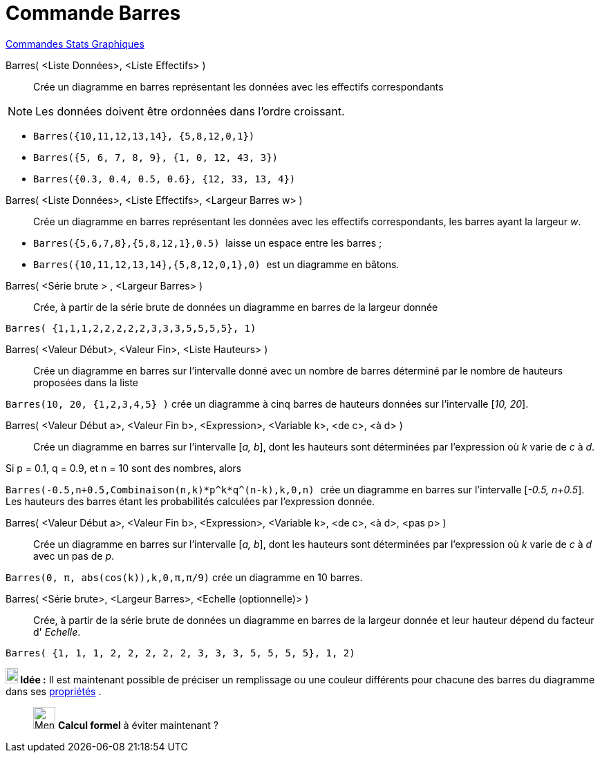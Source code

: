 = Commande Barres
:page-en: commands/BarChart
ifdef::env-github[:imagesdir: /fr/modules/ROOT/assets/images]

xref:commands/Commandes_Stats_Graphiques.adoc[Commandes Stats Graphiques]

Barres( <Liste Données>, <Liste Effectifs> )::
  Crée un diagramme en barres représentant les données avec les effectifs correspondants

[NOTE]
====

Les données doivent être ordonnées dans l'ordre croissant.

====

[EXAMPLE]
====

* `++Barres({10,11,12,13,14}, {5,8,12,0,1})++`
* `++Barres({5, 6, 7, 8, 9}, {1, 0, 12, 43, 3})++`
* `++Barres({0.3, 0.4, 0.5, 0.6}, {12, 33, 13, 4})++`

====

Barres( <Liste Données>, <Liste Effectifs>, <Largeur Barres w> )::
   Crée un diagramme en barres représentant les données avec les effectifs correspondants, les barres ayant la
  largeur _w_.

[EXAMPLE]
====

* `++Barres({5,6,7,8},{5,8,12,1},0.5) ++` laisse un espace entre les barres ;
* `++Barres({10,11,12,13,14},{5,8,12,0,1},0) ++` est un diagramme en bâtons.

====

Barres( <Série brute > , <Largeur Barres> )::
   Crée, à partir de la série brute de données un diagramme en barres de la largeur donnée

[EXAMPLE]
====

`++Barres( {1,1,1,2,2,2,2,2,3,3,3,5,5,5,5}, 1)++`

====

Barres( <Valeur Début>, <Valeur Fin>, <Liste Hauteurs> )::
  Crée un diagramme en barres sur l’intervalle donné avec un nombre de barres déterminé par le nombre de hauteurs
  proposées dans la liste

[EXAMPLE]
====

`++Barres(10, 20, {1,2,3,4,5} )++` crée un diagramme à cinq barres de hauteurs données sur l’intervalle [_10, 20_].

====

Barres( <Valeur Début a>, <Valeur Fin b>, <Expression>, <Variable k>, <de c>, <à d> )::
  Crée un diagramme en barres sur l’intervalle [_a, b_], dont les hauteurs sont déterminées par l’expression où _k_ varie de _c_ à _d_.

[EXAMPLE]
====

Si p = 0.1, q = 0.9, et n = 10 sont des nombres, alors

`++Barres(-0.5,n+0.5,Combinaison(n,k)*p^k*q^(n-k),k,0,n) ++` crée un diagramme en barres sur l’intervalle [_-0.5,
n+0.5_]. Les hauteurs des barres étant les probabilités calculées par l’expression donnée.

====

Barres( <Valeur Début a>, <Valeur Fin b>, <Expression>, <Variable k>, <de c>, <à d>, <pas p> )::
  Crée un diagramme en barres sur l’intervalle [_a, b_], dont les hauteurs sont déterminées par l’expression où
  _k_ varie de _c_ à _d_ avec un pas de _p_.

[EXAMPLE]
====

`++Barres(0, π, abs(cos(k)),k,0,π,π/9)++` crée un diagramme en 10 barres.

====



Barres( <Série brute>, <Largeur Barres>, <Echelle (optionnelle)> )::
  Crée, à partir de la série brute de données un diagramme en barres de la largeur donnée et leur hauteur dépend
  du facteur d' _Echelle_.

[EXAMPLE]
====

`++Barres( {1, 1, 1, 2, 2, 2, 2, 2, 3, 3, 3, 5, 5, 5, 5}, 1, 2)++`

====
*image:18px-Bulbgraph.png[Note,title="Note",width=18,height=22] Idée :* Il est maintenant possible de préciser un remplissage ou une couleur différents pour chacune des barres du diagramme dans ses xref:/Propriétés_d_un_objet.adoc[propriétés] .

_____________________________________________
image:32px-Menu_view_cas.svg.png[Menu view cas.svg,width=32,height=32] *Calcul formel* à éviter maintenant ?
